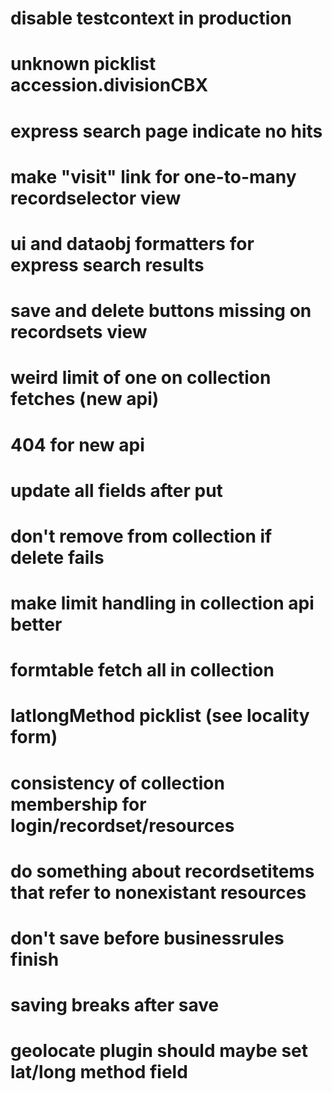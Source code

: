 * disable testcontext in production
* unknown picklist accession.divisionCBX
* express search page indicate no hits
* make "visit" link for one-to-many recordselector view
* ui and dataobj formatters for express search results
* save and delete buttons missing on recordsets view
* weird limit of one on collection fetches (new api)
* 404 for new api
* update all fields after put
* don't remove from collection if delete fails
* make limit handling in collection api better
* formtable fetch all in collection
* latlongMethod picklist (see locality form)
* consistency of collection membership for login/recordset/resources
* do something about recordsetitems that refer to nonexistant resources
* don't save before businessrules finish
* saving breaks after save
* geolocate plugin should maybe set lat/long method field

